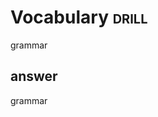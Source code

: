 #+TAGS: drill(d)
#+ARCHIVE: %s_archive::


* Vocabulary                                                          :drill:
grammar
** answer
grammar

